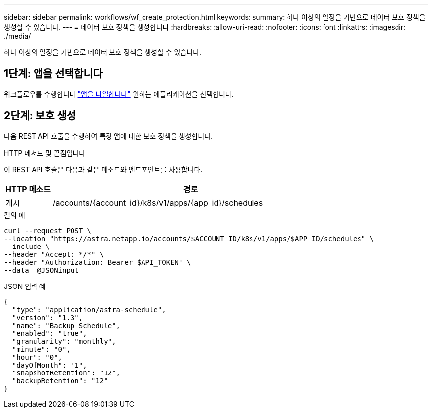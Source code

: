 ---
sidebar: sidebar 
permalink: workflows/wf_create_protection.html 
keywords:  
summary: 하나 이상의 일정을 기반으로 데이터 보호 정책을 생성할 수 있습니다. 
---
= 데이터 보호 정책을 생성합니다
:hardbreaks:
:allow-uri-read: 
:nofooter: 
:icons: font
:linkattrs: 
:imagesdir: ./media/


[role="lead"]
하나 이상의 일정을 기반으로 데이터 보호 정책을 생성할 수 있습니다.



== 1단계: 앱을 선택합니다

워크플로우를 수행합니다 link:../workflows/wf_list_man_apps.html["앱을 나열합니다"] 원하는 애플리케이션을 선택합니다.



== 2단계: 보호 생성

다음 REST API 호출을 수행하여 특정 앱에 대한 보호 정책을 생성합니다.

.HTTP 메서드 및 끝점입니다
이 REST API 호출은 다음과 같은 메소드와 엔드포인트를 사용합니다.

[cols="1,6"]
|===
| HTTP 메소드 | 경로 


| 게시 | /accounts/{account_id}/k8s/v1/apps/{app_id}/schedules 
|===
.컬의 예
[source, curl]
----
curl --request POST \
--location "https://astra.netapp.io/accounts/$ACCOUNT_ID/k8s/v1/apps/$APP_ID/schedules" \
--include \
--header "Accept: */*" \
--header "Authorization: Bearer $API_TOKEN" \
--data  @JSONinput
----
.JSON 입력 예
[source, json]
----
{
  "type": "application/astra-schedule",
  "version": "1.3",
  "name": "Backup Schedule",
  "enabled": "true",
  "granularity": "monthly",
  "minute": "0",
  "hour": "0",
  "dayOfMonth": "1",
  "snapshotRetention": "12",
  "backupRetention": "12"
}
----